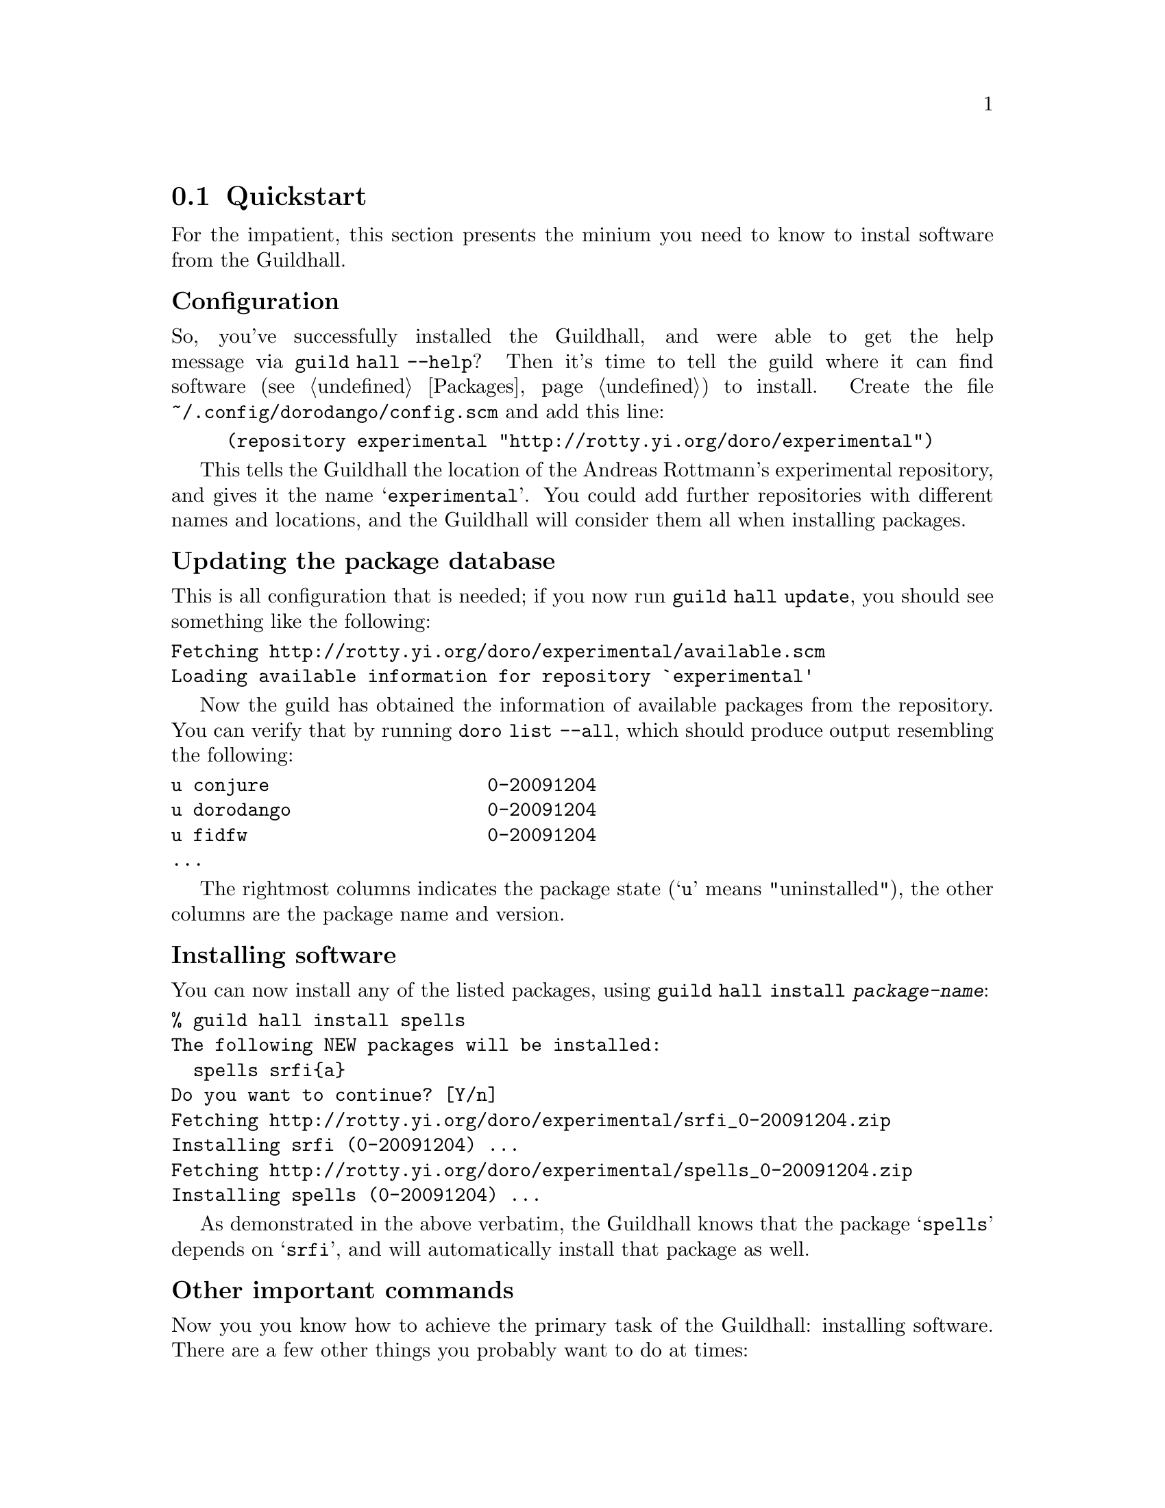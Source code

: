 @node Quickstart
@section Quickstart

For the impatient, this section presents the minium you need to know
to instal software from the Guildhall.

@subheading Configuration

So, you've successfully installed the Guildhall, and were able to get
the help message via @command{guild hall --help}? Then it's time to
tell the guild where it can find software (@pxref{Packages}) to
install. Create the file @file{~/.config/dorodango/config.scm} and add
this line:

@lisp
(repository experimental "http://rotty.yi.org/doro/experimental")
@end lisp

This tells the Guildhall the location of the Andreas Rottmann's
experimental repository, and gives it the name
@samp{experimental}. You could add further repositories with different
names and locations, and the Guildhall will consider them all when
installing packages.

@subheading Updating the package database

This is all configuration that is needed; if you now run
@command{guild hall update}, you should see something like the
following:

@verbatim
Fetching http://rotty.yi.org/doro/experimental/available.scm
Loading available information for repository `experimental'
@end verbatim

Now the guild has obtained the information of available packages
from the repository. You can verify that by running @command{doro list
--all}, which should produce output resembling the following:

@verbatim
u conjure                    0-20091204
u dorodango                  0-20091204
u fidfw                      0-20091204
...
@end verbatim

The rightmost columns indicates the package state (@samp{u} means
"uninstalled"), the other columns are the package name and version.

@subheading Installing software

You can now install any of the listed packages, using @command{guild
hall install @var{package-name}}:

@verbatim
% guild hall install spells
The following NEW packages will be installed:
  spells srfi{a}
Do you want to continue? [Y/n] 
Fetching http://rotty.yi.org/doro/experimental/srfi_0-20091204.zip
Installing srfi (0-20091204) ...
Fetching http://rotty.yi.org/doro/experimental/spells_0-20091204.zip
Installing spells (0-20091204) ...
@end verbatim

As demonstrated in the above verbatim, the Guildhall knows that the
package @samp{spells} depends on @samp{srfi}, and will automatically
install that package as well.

@subheading Other important commands

Now you you know how to achieve the primary task of the Guildhall:
installing software. There are a few other things you probably want to
do at times:

@table @command
@item guild hall upgrade
Attempts to upgrade each package to the newest available version.

@item guild hall remove
Allows you to remove packages from your system.
@end table

@subheading Getting help

For each command, you can invoke @command{guild hall @var{command}
--help}, and it will show you what options and argument that command
requires:

@verbatim
% guild hall remove --help
Usage: guild hall remove PACKAGE...
  Remove packages.

Options:
  --no-depends  ignore dependencies
  --help        show this help and exit
@end verbatim
